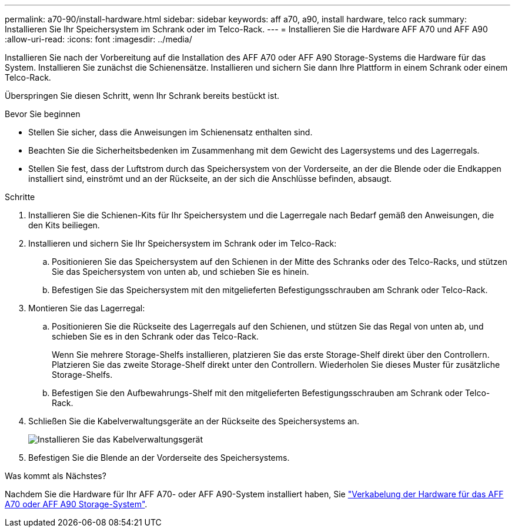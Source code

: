 ---
permalink: a70-90/install-hardware.html 
sidebar: sidebar 
keywords: aff a70, a90, install hardware, telco rack 
summary: Installieren Sie Ihr Speichersystem im Schrank oder im Telco-Rack. 
---
= Installieren Sie die Hardware AFF A70 und AFF A90
:allow-uri-read: 
:icons: font
:imagesdir: ../media/


[role="lead"]
Installieren Sie nach der Vorbereitung auf die Installation des AFF A70 oder AFF A90 Storage-Systems die Hardware für das System. Installieren Sie zunächst die Schienensätze. Installieren und sichern Sie dann Ihre Plattform in einem Schrank oder einem Telco-Rack.

Überspringen Sie diesen Schritt, wenn Ihr Schrank bereits bestückt ist.

.Bevor Sie beginnen
* Stellen Sie sicher, dass die Anweisungen im Schienensatz enthalten sind.
* Beachten Sie die Sicherheitsbedenken im Zusammenhang mit dem Gewicht des Lagersystems und des Lagerregals.
* Stellen Sie fest, dass der Luftstrom durch das Speichersystem von der Vorderseite, an der die Blende oder die Endkappen installiert sind, einströmt und an der Rückseite, an der sich die Anschlüsse befinden, absaugt.


.Schritte
. Installieren Sie die Schienen-Kits für Ihr Speichersystem und die Lagerregale nach Bedarf gemäß den Anweisungen, die den Kits beiliegen.
. Installieren und sichern Sie Ihr Speichersystem im Schrank oder im Telco-Rack:
+
.. Positionieren Sie das Speichersystem auf den Schienen in der Mitte des Schranks oder des Telco-Racks, und stützen Sie das Speichersystem von unten ab, und schieben Sie es hinein.
.. Befestigen Sie das Speichersystem mit den mitgelieferten Befestigungsschrauben am Schrank oder Telco-Rack.


. Montieren Sie das Lagerregal:
+
.. Positionieren Sie die Rückseite des Lagerregals auf den Schienen, und stützen Sie das Regal von unten ab, und schieben Sie es in den Schrank oder das Telco-Rack.
+
Wenn Sie mehrere Storage-Shelfs installieren, platzieren Sie das erste Storage-Shelf direkt über den Controllern. Platzieren Sie das zweite Storage-Shelf direkt unter den Controllern. Wiederholen Sie dieses Muster für zusätzliche Storage-Shelfs.

.. Befestigen Sie den Aufbewahrungs-Shelf mit den mitgelieferten Befestigungsschrauben am Schrank oder Telco-Rack.


. Schließen Sie die Kabelverwaltungsgeräte an der Rückseite des Speichersystems an.
+
image::../media/drw_affa1k_install_cable_mgmt_ieops-1697.svg[Installieren Sie das Kabelverwaltungsgerät]

. Befestigen Sie die Blende an der Vorderseite des Speichersystems.


.Was kommt als Nächstes?
Nachdem Sie die Hardware für Ihr AFF A70- oder AFF A90-System installiert haben, Sie link:install-cable.html["Verkabelung der Hardware für das AFF A70 oder AFF A90 Storage-System"].
